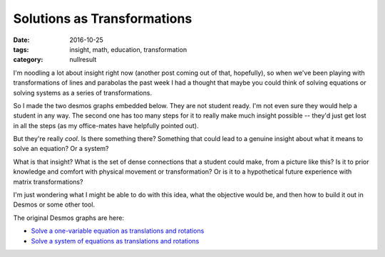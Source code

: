 Solutions as Transformations
############################

:date: 2016-10-25
:tags: insight, math, education, transformation
:category: nullresult


I'm noodling a lot about insight right now (another post coming out of that, hopefully), so when we've been playing with transformations of lines and parabolas the past week I had a thought that maybe you could think of solving equations or solving systems as a series of transformations.

So I made the two desmos graphs embedded below.  They are not student ready.  I'm not even sure they would help a student in any way.  The second one has too many steps for it to really make much insight possible -- they'd just get lost in all the steps (as my office-mates have helpfully pointed out).

But they're really *cool*.  Is there something there?  Something that could lead to a genuine insight about what it means to solve an equation?  Or a system?

What is that insight?  What is the set of dense connections that a student could make, from a picture like this?  Is it to prior knowledge and comfort with physical movement or transformation?  Or is it to a hypothetical future experience with matrix transformations?

I'm just wondering what I might be able to do with this idea, what the objective would be, and then how to build it out in Desmos or some other tool.

The original Desmos graphs are here:

* `Solve a one-variable equation as translations and rotations <https://www.desmos.com/calculator/o8tydynqoh>`_

* `Solve a system of equations as translations and rotations <https://www.desmos.com/calculator/icffhuz02p>`_



.. raw:: html

  <iframe width=100% height="500" src="https://www.youtube.com/embed/satj2J6-lio" frameborder="0" allowfullscreen></iframe>


.. raw:: html

   <iframe width=100% height="500" src="https://www.youtube.com/embed/Dw1nHkAFqfM" frameborder="0" allowfullscreen></iframe>


